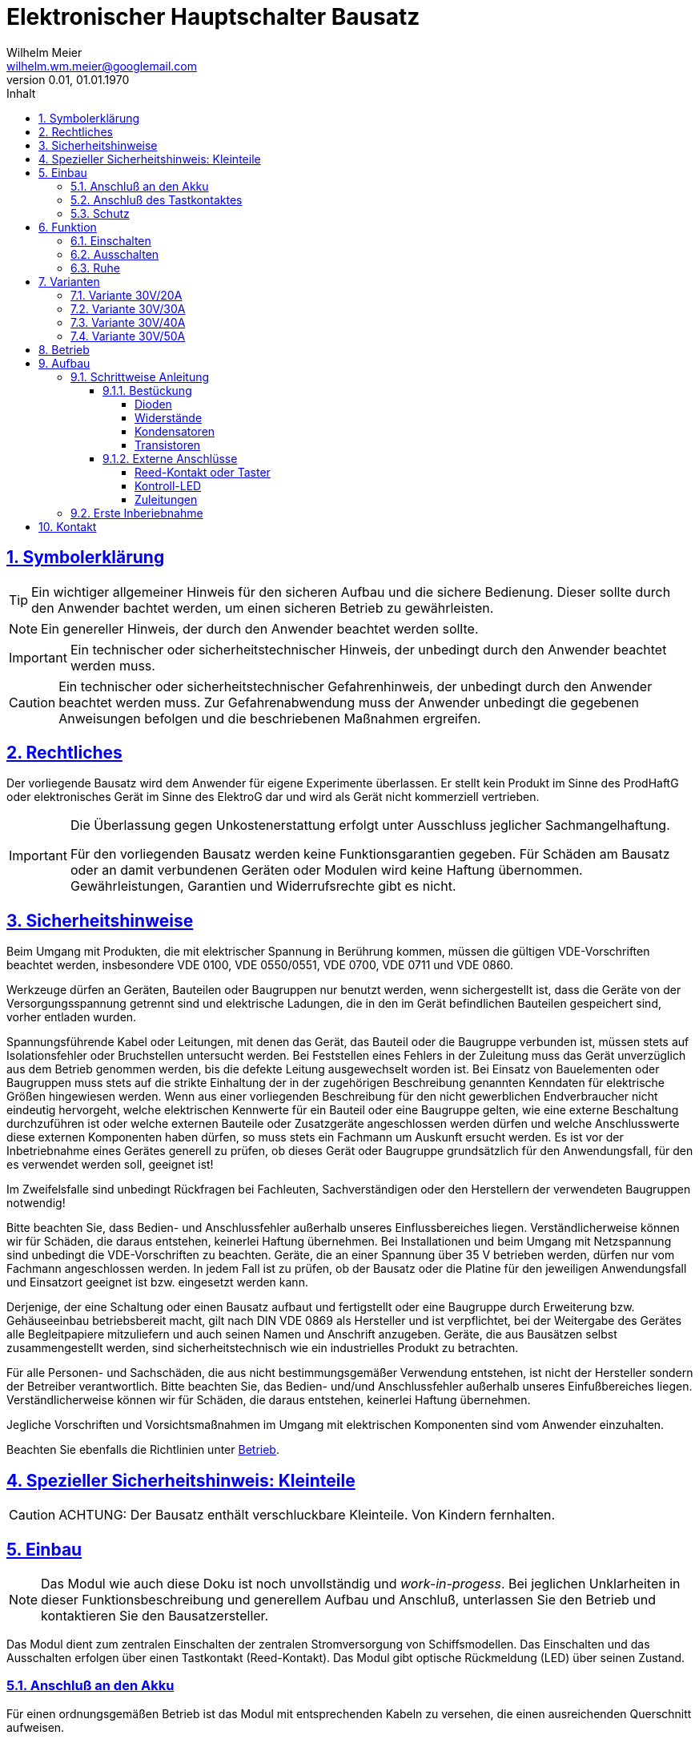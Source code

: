 // -*- mode: adoc ; fill-column: 120 -*-
// ---- Beginn Standardheader
= Elektronischer Hauptschalter Bausatz
Wilhelm Meier <wilhelm.wm.meier@googlemail.com>
:revnumber: 0.01
:revdate: 01.01.1970
:lang: de
:toc:
:toc-title: Inhalt
:toclevels: 4
:numbered:
:src_numbered: 
:icons: font
:icontype: svg
:figure-caption: Abbildung
:description: Elektronischer Hauptschalter
:title: Elektronischer Hauptschalter
:title-page:
:sectanchors:
:sectlinks:
:experimental:
:copyright: Wilhelm Meier
:duration: 90
:source-highlighter: pygments
:pygments-css: class
:status:
:menu:
:navigation:
:split:
:goto:
:blank:
:showtitle:
:docinfo1:
:stem:
// for attributes in link:[] macro like link:xxx[window="_blank"]
:linkattrs:
:nofooter:

//:imgdir: ./images

//:short: // without images 

//include::license.adoc[]

== Symbolerklärung

[TIP]
Ein wichtiger allgemeiner Hinweis für den sicheren Aufbau und die sichere Bedienung. Dieser sollte durch den Anwender bachtet werden,
um einen sicheren Betrieb zu gewährleisten.

[NOTE]
Ein genereller Hinweis, der durch den Anwender beachtet werden sollte.

[IMPORTANT]
Ein technischer oder sicherheitstechnischer Hinweis, der unbedingt durch den Anwender beachtet werden muss.

[CAUTION]
Ein technischer oder sicherheitstechnischer Gefahrenhinweis, der unbedingt durch den Anwender beachtet werden muss. Zur 
Gefahrenabwendung muss der Anwender unbedingt die gegebenen Anweisungen befolgen und die beschriebenen Maßnahmen ergreifen.

== Rechtliches

Der vorliegende Bausatz wird dem Anwender für eigene Experimente überlassen. Er stellt kein Produkt im Sinne des ProdHaftG 
oder elektronisches Gerät im Sinne des ElektroG dar und wird als Gerät nicht kommerziell vertrieben. 

[IMPORTANT]
--
Die Überlassung gegen Unkostenerstattung erfolgt unter Ausschluss jeglicher Sach­mangelhaftung.

Für den vorliegenden Bausatz werden keine Funktionsgarantien gegeben. Für Schäden am Bausatz oder an damit verbundenen Geräten oder Modulen
wird keine Haftung übernommen. Gewährleistungen, Garantien und Widerrufsrechte gibt es nicht.
--

== Sicherheitshinweise

Beim Umgang mit Produkten, die mit elektrischer Spannung in Berührung kommen, müssen die gültigen VDE-Vorschriften beachtet werden, insbesondere 
VDE 0100, VDE 0550/0551, VDE 0700, VDE 0711 und VDE 0860.

Werkzeuge dürfen an Geräten, Bauteilen oder Baugruppen nur benutzt werden, wenn sichergestellt ist, dass die Geräte von der Versorgungsspannung 
getrennt sind und elektrische Ladungen, die in den im Gerät befindlichen Bauteilen gespeichert sind, vorher entladen wurden.

Spannungsführende Kabel oder Leitungen, mit denen das Gerät, das Bauteil oder die Baugruppe verbunden ist, müssen stets auf Isolationsfehler 
oder Bruchstellen untersucht werden. Bei Feststellen eines Fehlers in der Zuleitung muss das Gerät unverzüglich aus dem Betrieb genommen werden, 
bis die defekte Leitung ausgewechselt worden ist. Bei Einsatz von Bauelementen oder Baugruppen muss stets auf die strikte Einhaltung der in der 
zugehörigen Beschreibung genannten Kenndaten für elektrische Größen hingewiesen werden. Wenn aus einer vorliegenden Beschreibung für den nicht 
gewerblichen Endverbraucher nicht eindeutig hervorgeht, welche elektrischen Kennwerte für ein Bauteil oder eine Baugruppe gelten, wie eine 
externe Beschaltung durchzuführen ist oder welche externen Bauteile oder Zusatzgeräte angeschlossen werden dürfen und welche Anschlusswerte 
diese externen Komponenten haben dürfen, so muss stets ein Fachmann um Auskunft ersucht werden. Es ist vor der Inbetriebnahme eines Gerätes 
generell zu prüfen, ob dieses Gerät oder Baugruppe grundsätzlich für den Anwendungsfall, für den es verwendet werden soll, geeignet ist!

Im Zweifelsfalle sind unbedingt Rückfragen bei Fachleuten, Sachverständigen oder den Herstellern der verwendeten Baugruppen notwendig!

Bitte beachten Sie, dass Bedien- und Anschlussfehler außerhalb unseres Einflussbereiches liegen. Verständlicherweise können wir für Schäden, die 
daraus entstehen, keinerlei Haftung übernehmen. Bei Installationen und beim Umgang mit Netzspannung sind unbedingt die VDE-Vorschriften zu 
beachten. Geräte, die an einer Spannung über 35 V betrieben werden, dürfen nur vom Fachmann angeschlossen werden. In jedem Fall ist zu prüfen, 
ob der Bausatz oder die Platine für den jeweiligen Anwendungsfall und Einsatzort geeignet ist bzw. eingesetzt werden kann.

Derjenige, der eine Schaltung oder einen Bausatz aufbaut und fertigstellt oder eine Baugruppe durch Erweiterung bzw. Gehäuseeinbau 
betriebsbereit macht, gilt nach DIN VDE 0869 als Hersteller und ist verpflichtet, bei der Weitergabe des Gerätes alle Begleitpapiere 
mitzuliefern und auch seinen Namen und Anschrift anzugeben. Geräte, die aus Bausätzen selbst zusammengestellt werden, sind sicherheitstechnisch 
wie ein industrielles Produkt zu betrachten.

Für alle Personen- und Sachschäden, die aus nicht bestimmungsgemäßer Verwendung entstehen, ist nicht der Hersteller sondern der Betreiber 
verantwortlich. Bitte beachten Sie, das Bedien- und/und Anschlussfehler außerhalb unseres Einfußbereiches liegen. Verständlicherweise können wir 
für Schäden, die daraus entstehen, keinerlei Haftung übernehmen.

Jegliche Vorschriften und Vorsichtsmaßnahmen im Umgang mit elektrischen Komponenten sind vom Anwender einzuhalten.

Beachten Sie ebenfalls die Richtlinien unter <<Betrieb>>.

== Spezieller Sicherheitshinweis: Kleinteile

[CAUTION]
--
ACHTUNG: Der Bausatz enthält verschluckbare Kleinteile. Von Kindern fernhalten.
--

== Einbau 

[NOTE]
Das Modul wie auch diese Doku ist noch unvollständig und _work-in-progess_. 
Bei jeglichen Unklarheiten in dieser Funktionsbeschreibung und generellem Aufbau und Anschluß, 
unterlassen Sie den Betrieb und kontaktieren Sie den Bausatzersteller.

Das Modul dient zum zentralen Einschalten der zentralen Stromversorgung von Schiffsmodellen. Das Einschalten und das Ausschalten 
erfolgen über einen Tastkontakt (Reed-Kontakt). Das Modul gibt optische Rückmeldung (LED) über seinen Zustand.

// Das folgende Bild zeigt den Einbau schematisch:
// 
// [[schema1]]
// .Schematischer Anschluß des Moduls an Akku, Verbraucher und Kontakt
// image::images/schema1.svg[]

=== Anschluß an den Akku

Für einen ordnungsgemäßen Betrieb ist das Modul mit entsprechenden Kabeln zu versehen, die einen ausreichenden Querschnitt 
aufweisen.

Die Anschlüsse `Vin` (Plus) / `Gnd` sind mit dem Akku zu verbinden.

Die Anschlüsse `Vout` (Plus) / `Gnd` sind mit den zu versorgenden Geräten zu verbinden.

Ein Verpolen der Anschlüsse kann zu einem Defekt führen.

[CAUTION]
Achten Sie neben ausreichenden Querschnitten der Kabel auch immer auf kurze Verbindungen, vor allem vom Akku zu Hauptschalter bzw. 
bei allen, hohen Strom führenden Leitungen.

=== Anschluß des Tastkontaktes

An den mit `Taster` gekennzeichneten Pfostenverbinder ist ein Taster (kein Schalter) oder Reed-Kontakt anzuschließen. 

[CAUTION]
--
Der Anschluß des Tasters sollte über ein verdrilltes Leitungspaar erfolgen. Es reicht ein sehr dünner Querschnitt aus, da hier keine 
hohen Ströme fließen. Das Leitungspaar sollte nicht parallel zu Leitungen mit hohen Strömen und Impulsen (etwa Motorzuleitungen) 
im Modell verlegt werden. Die Leitungslänge sollte 75cm nicht überschreiten.
--

Vor der Montage eines Reed-Kontaktes die _Vorzugsrichtung_ des Reed-Kontaktes ermitteln, damit ein sicheres Ansprechen 
gewährleistet ist. Vorsicht beim Biegen der Anschlußdrähte eines Reed-Kontaktes, denn diese brechen leicht.

Beachten Sie den maximalen Abstand des Magneten zum Reed-Kontakt bei der Montage. Mehr als 1,5mm kann zu Problemen beim 
Ein- oder Ausschalten führen. Dies hängt wesentlich von der Stärke des Magneten ab.

=== Schutz 

Um das Modul gegen Feuchtigkeit zu schützen, empfielt es sich, das Modul 
mit Polyurethan-Lack-Schutzlack (z.B. Kontakt 70) zu überziehen. Bitte kleben Sie jedoch voher den Pfostenverbinder für den Kontackt, den 
die Löt-Pads für die Anschlußkabel ab.

Ein Einschrumpfen mit Schrumpfschlauch ist möglich.

== Funktion

[[funcon]]
=== Einschalten

.Vorsichtsmaßnahmen
[CAUTION]
--
Treffen Sie die üblichen Sicherheitsvorkehrungen beim Einschalten von Stromversorgungen in Modellen.

Schalten Sie den Sender _vorher_ ein. Kontrollieren Sie die _Gasstellung_.
--

Betätigen Sie den Kontakt kurz bzw. nähern sie den Magneten kurz an den Reed-Kontakt. Nun ist das Modul im Zustand `EIN`.
Die LED leuchtet.

[[funcoff]]
=== Ausschalten

.Ausschalten von induktiven Lasten
[CAUTION]
--
Schalten Sie keine direkt angeschlossenen, induktiven Lasten (große Motoren, Transformatoren) im laufenden Betrieb aus. 
Dadurch kann das Modul zerstört werden, wenn der maximale Schaltstrom überschritten wird. 
--

Betätigen Sie den Kontakt kurz bzw. nähern sie den Magneten kurz an den Reed-Kontakt. Nun ist das Modul im Zustand `AUS`.
Die LED ist dunkel.

=== Ruhe

Im ausgeschalteten Zustand verbraucht das Modul keinen nennenswerten Strom und kann dauerhaft am Akku verbleiben.

[[Variants]]
== Varianten

[CAUTION]
Unterhalb einer Eingangsspannung von 4V ist kein gesicherter Betrieb mehr möglich. Daher ist es sinnvoll,
eine Telemetriefunktion zur Unterspannungserkennung einzusetzen. Bei stark abnehmender Spannung ist daher sofort eine 
Rückkehr des Schiffsmodells zum Ufer angebracht. Anderfalls kann es zu einem totalen Stromausfall kommen.

[TIP]
Die Varianten unterscheiden sich in der max. Strombelastbarkeit. Dies wird durch eine unterschiedliche Anzahl von Leistungstransistoren erreicht.
Diese können auch jederzeit nachbestückt werden.

=== Variante 30V/20A

[horizontal]
Spannungfestigkeit:: maximal 30V (LiPo: 6S)
Strombelastbarkeit:: maximal 20A (nur im *Kurzzeitbetrieb*: 10% ED S3)
Schaltstrom:: maximal 5A (direktes Schalten von Verbrauchern)
Anzahl Leistungstransistoren:: 2

=== Variante 30V/30A

[horizontal]
Spannungfestigkeit:: maximal 30V (LiPo: 6S)
Strombelastbarkeit:: maximal 30A (nur im *Kurzzeitbetrieb*: 10% ED S3)
Schaltstrom:: maximal 10A (direktes Schalten von Verbrauchern)
Anzahl Leistungstransistoren:: 3

=== Variante 30V/40A

[horizontal]
Spannungfestigkeit:: maximal 30V (LiPo: 6S)
Strombelastbarkeit:: maximal 40A (nur im *Kurzzeitbetrieb*: 10% ED S3)
Schaltstrom:: maximal 15A (direktes Schalten von Verbrauchern)
Anzahl Leistungstransistoren:: 4

=== Variante 30V/50A

[horizontal]
Spannungfestigkeit:: maximal 30V (LiPo: 6S)
Strombelastbarkeit:: maximal 50A (nur im *Kurzzeitbetrieb*: 10% ED S3)
Schaltstrom:: maximal 20A (direktes Schalten von Verbrauchern)
Anzahl Leistungstransistoren:: 5

[[Betrieb]]
== Betrieb

[TIP]
Beachten Sie unbedingt die Anweisungen unter <<first>>.

[NOTE]
Die üblichen Sicherheitsvorkehrungen im Betrieb mit ferngesteuerten Modellen, insbesonder Schiffsmodellen sind einzuhalten.

[IMPORTANT]
Beachten Sie *alle* folgenden Hinweise zum Betrieb.

[CAUTION]
Eine Verwendung des Moduls in Rennbooten oder Flogmodellen ist nicht zulässig.

[CAUTION]
Das Modul darf nicht in Kontakt mit Wasser, Wasserdampf oder anderen Flässigkeiten kommen. Wasser oder Wasserdampf bzw. andere 
Flüssigkeiten können zu einem Totalausfall 
und damit zu einem Modellverlust sowie Personenschäden führen.

[CAUTION]
Das Modul verbraucht im Ruhezustand nur sehr wenig Strom. Trotzdem darf ein dauerhafter Anschluß an einen *unüberwachten* Akku nicht erfolgen.
Hier besteht Brandgefahr! Gefahr von Personenschäden!

[CAUTION]
Beim Betrieb ist die Erwärmung des Moduls zwingend zu überwachen! Eine Überhitzung kann zu einem Totalausfall und damit 
zu einem Modellverlust führen. Gefahr von Personenschäden!

[CAUTION]
Die Spannunsgversorgung ist Moduls ist im Betrieb zu überwachen. Bei Unterspannung kann das Modul abschalten oder bei gleichzeitiger 
hoher Stromaufnahme überhitzen und so zu einem Totalausfall 
und damit zu einem Modellverlust sowie Personenschäden führen

[CAUTION]
Die erforderlichen Kabelquerschnitte für die Verbindung mit dem Akku und auch mit dem elektrischen Verbraucher sind unbedingt einzuhalten. 
Hier besteht Brandgefahr. Gefahr von Personenschäden!

[CAUTION]
Beim Betrieb ist der maximale Stromdurchfluß zu begrenzen und zu überwachen. Ein zu langer und zu hoher Stromfluß kann zu einem Totalausfall 
und damit zu einem Modellverlust sowie Personenschäden führen.

[CAUTION]
Das Modul ist nicht kurzschlußfest. Ein Kurzschluß führt zu einem Totalausfall 
und damit zu einem Modellverlust sowie Personenschäden.

[CAUTION]
Der maximale Schaltstrom ist ist unbedingt einzuhalten und darf nicht überschritten werden. Ein zu hoher Schaltstrom kann zu einem Totalausfall 
und damit zu einem Modellverlust sowie Personenschäden führen.

[CAUTION]
Die Kapazitäten (Elkos, Siebelkos) am Ausgang des Moduls, etwa in Fahrtreglern (Stellern) für Motoren, 
dürfen 10.000µF nicht überschreiten. Zu hohe Kapazitäten können zu einem Totalausfall 
und damit zu einem Modellverlust sowie Personenschäden führen.

[CAUTION]
Das Modul darf keinen Vibrationen ausgesetzt werden. Treffen Sie entsprechende Vorkehrungen zu einem vibrationsgeschützten Einbau. Zu starke 
Vibrationen können zu einem Totalausfall und damit zu einem Modellverlust sowie Personenschäden führen.

[CAUTION]
Das Modul darf nur innerhalb eines Temperaturbereiches von -10°C bis +55°C betrieben werden. Ein Betrieb außerhalb dieses 
Bereiches kann zu einem Totalausfall und damit zu einem Modellverlust sowie Personenschäden führen.

== Aufbau 

Der Bausatz enthält die Einzelteile zum Aufbau des Moduls. 

Der µC ist jedoch *nicht* programmiert. Zum Programmieren benötigen Sie ein entsprechendes Programmiergerät. Das Programmieren muss *vor* dem
Einlöten des µC erfolgen. Auf Anfrage und eigene Verantwortung kann der µC auf programmiert geliefert werden.

Die Software für die o.g. Funktionen kann als HEX-Datei und als Source-Code zur Verfügung gestellt werden. 
Dies erfolgt nach Erhalt des Bausatzes per email auf Anfrage. 

Für die Korrektheit der Software ist der Anwender verantwortlich.

[IMPORTANT]
Das Modul ist durch den Erbauer frei programmierbar. Daher kann keine Funktionsgarantie gegeben werden. 
Der Anwender muss sich vor dem Einsatz in seinem
Anwendungsfall (Schiffmodell) anhand des Sources-Codes davon überzeugen, dass das Modul seinen Anforderungen gerecht wird und keine 
Fehlfunktionen enthält.

=== Schrittweise Anleitung

Für den Zusammenbau sind keine Spezialkentnisse oder Spezialwerkzeug erforderlich. Es sollte jedem Modellbauer gelingen.

.Werkzeuge und Hilfsmittel
[TIP]
Benutzen Sie einen feinen und *geregelten* Lötkolben von mindestens 25W Leistung (bei Lötstationen bbis 80W). Benutzen Sie nur 
*Elektroniklot* mit eine *Flussmittelseele* von 0,5mm bis 1mm Stärke. Verwenden Sie zum Abschneiden der überstehenden Bauteildrähte einen 
*Elektronikseitenschneider*. Schneiden Sie die Drähte auf der Unterseite der Platine knapp über des Lötpunktes ab.

Löten Sie alle Bauteile wie angegeben auf. Hierzu muss ein ausreichend starker Lötkolben verwendet werden. Achten Sie auch auf eine hohe Löttemperatur (400 °C) und eine kurze Lötdauer. 

[IMPORTANT]
Bei zu langer Lötdauer können die Bauteile zerstört werden.

==== Bestückung

Die Bestückung erfolgt aus praktischen Gründen von kleinen und niedrigen Bauteilen zu größeren höheren Bauteilen. *Alle* Bauteile werden von der Oberseite
der Platine bestückt. Hier ist auch ein Bestückungsaufdruck zu sehen.

.Oberseite (ohne Leiterbahnen)
image::onoff_simple_parts01-1.png[width=500,align=center]

.Oberseite (mit Leiterbahnen)
image::onoff_simple_parts02-1.png[width=500,align=center]

===== Dioden

Die beiden Dioden _D1_ und _D2_ dürfen nicht verwechselt werden. Identifizieren Sie die Dioden anhand der Bilder. 

Die Dioden *müssen* auch in einer bestimmten Richtung eingebaut werden. Kathode ist jeweils beim Strich auf dem Gehäuse bzw. dem zusätzlichen Strick im Bestückungsaufdruck.

D1:: (1N4148 oder SD103)

.Diode D1 bestückt
image::simple/simple_d1.jpg[width=500,align=center]

D2:: Z-Diode 18V 

.Diode D2 bestückt
image::simple/simple_d2.jpg[width=500,align=center]

===== Widerstände

Die Widerstände lassen sich eindeutig an ihrer Farbcodierung für den Widerstandswert erkennen. 
Das Schema bezeichnet man als https://www.elektronik-kompendium.de/sites/bau/1109051.htm[Farbcode]

R1:: 33K orange-orange-orange

.Widerstand R1 bestückt
image::simple/simple_r1.jpg[width=500,align=center]

R2:: 1M braun-schwarz-grün

.Widerstand R2 bestückt
image::simple/simple_r2.jpg[width=500,align=center]

R3:: 27K rot-lila-orange

.Widerstand R3 bestückt
image::simple/simple_r3.jpg[width=500,align=center]

R4:: 330K (Beschriftung R5) orange-orange-gelb

.Widerstand R4 bestückt
image::simple/simple_r4.jpg[width=500,align=center]

R5:: 1M (Beschriftung R4) braun-schwarz-grün

.Widerstand R5 bestückt
image::simple/simple_r5.jpg[width=500,align=center]

R6:: 680 blau-grau-braun

.Widerstand R6 bestückt
image::simple/simple_r6.jpg[width=500,align=center]

R7:: 1K braun-schwarz-rot

.Widerstand R7 bestückt
image::simple/simple_r7.jpg[width=500,align=center]

===== Kondensatoren

Der Kondensator _C1_ ist ein _Elektrolykondensator und *muss* in einer bestimmten Richtung eingebaut werden. Auf dem Gehäuse ist ein andersfarblicher Strich mit einem
kleiner `-` Zeichen auf der Seite, wo das entsprechende Beinchen ist. Dies muss in die Bohrung, die ebenfalls gekennzeichnet ist.

C1:: 47µF 

.Kondensator C1 bestückt
image::simple/simple_c1.jpg[width=500,align=center]

C2:: 100nF

.Kondensator C2 bestückt
image::simple/simple_c2.jpg[width=500,align=center]

===== Transistoren

Die Transistoren _T9_, _T2_ und _T1_ sind leicht verwechselbar.

T9:: VP2106

.Transistor T9 bestückt
image::simple/simple_t1.jpg[width=500,align=center]

T2:: 2N7000G

.Transistor T2 bestückt
image::simple/simple_t3.jpg[width=500,align=center]

T1:: J111

.Transistor T1 bestückt
image::simple/simple_t2.jpg[width=500,align=center]

T3:: entfällt

An dieser Stelle *empfiehlt* es sich, *zunächst* den Reed-Kontakt (Taster) und die LED anzuschließen (s.a. <<ext>>). Wenn das erfolgt ist, kann
auch ein erster Funktionstest gemacht werden, bevor die folgenden Transitoren eingebaut werden.

Achten Sie auf die korrekte Einbaurichtung der Leistungstransistoren (s.a. Bild). Die Metallfläche der Leistungstransistoren muss zum _Vin_-Anschluss 
zeigen.

T4 - T8:: AOI21357

Bauen Sie diese Leistungstransistoren _schrittweise_ ein: nach einem _ersten_ Zwischentest (s.u.) _ohne_ diese Transistoren, löten Sie 
zunächst nur _einen_ ein und testen Sie wieder. Erst danach fahren Sie mit den weiteren Leistungstransistoren fort.

.Einer der Transistoren T4 - T8 bestückt
image::simple/simple_fet.jpg[width=500,align=center]

[[ext]]
==== Externe Anschlüsse

Die Platine hat Anschlusspärchen für den Reed-Kontakt und für die LED. Auf den folgenden Fotos ist die LED auf der Platine verlötet und der Kontakt mit einem
Pfostenverbinder angeschlossen. Dies ist nur für diese Anleitung so geschehen und hängt stark von der konkreten Einbausituation ab. Beides kann auch mit einem zweiadrigen
Kabel verlängert werden, um die Bauteile an gut zugänglichen bzw. sichtbaren Stellen im Modell einzubauen.

===== Reed-Kontakt oder Taster

[CAUTON]
Der _Reed_-Kontakt hat einen *Glaskörper*. Dieser ist recht empfindlich und zerbricht bei starker mechanischer Beanspruchung leicht. Daher die Anschlussdrähte 
nur sehr vorsichtig abwinkeln.

Löten Sie an den Reed-Kontakt ein dünnes zweiadriges Kabel und verbinden Sie dies mit der Platine. Die Polung ist dabei egal. 

Bei einer größeren Kabellänge (> 10cm) sollte ein verdrilltes Kabel verwendet werden.

.Anschluss _Reed_-Kontakt
image::simple/simple_reed.jpg[width=500,align=center]

.Anschluss _Reed_-Kontakt
image::simple/simple_reed2.jpg[width=500,align=center]

===== Kontroll-LED

Auf Polung achten: abgeflachte Seite oder kurzes Beinchen zu den Leistungstransistoren gerichtet. Eine falsch herum gepolte LED geht nicht kaputt, sondern leuchtet
dann einfach nur nicht.

.Anschluss LED
image::simple/simple_led1.jpg[width=500,align=center]

.Anschluss LED
image::simple/simple_led2.jpg[width=500,align=center]

Die Zuleitung zur LED kann auch mit einem dünnen kabel verlängert werden.

===== Zuleitungen

Der Anschluß der Zuleitungen erfolt auf den Pads auf der *Unterseite* der Platine. Achten Sie auch den erforderlichen Querschnitt.

[[first]]
=== Erste Inberiebnahme

Die erste Inbetriebnahme _muss_ unbedingt

* ohne Verbraucher
* mit einem Labornetzteil mit einstellbarer Spannung und Strombegrenzung 

erfolgen. Am Ausgang des Moduls schließen Sie ein Multimeter als Spannungsmesser an. 

Stellen Sie ein:

* Spannung: 8V
* Strombegrenzung: 50mA

Schließen Sie _erst jetzt_ das Modul eingangsseitig an das Labornetzteil an. Die Strombegrenzung des Labornetzteils _darf nicht_ 
ansprechen. Der Stromverbrauch sollte in der Anzeige nicht messbar sein.

Führen Sie erst nun die Einschalt- und Ausschaltsequenz aus und beobachten Sie die Ausgangsspannung bzw. LED. 

.Zwischentest während des Bauens
[TIP]
--
Wird ein _Zwischentest_ während des Bauens ohne die Leistungstransistoren durchgeführt, so kann amn Ausgang zwar keine Spannung festgestellt werden, jedoch
muss die Funktion anhand der LED beobachtet werden können.

Dieser *Zwischentest* schützt vor einem Zerstören der teuren Leistungstransistoren und erleichtet ggf. die Fehlersuche.
--

[CAUTION]
Bauen Sie erst dann das Modul in ein Modell ein, wenn Sie sich von der einwandfreien Funktion überzeugt haben.

== Kontakt

Anfragen: wilhelm.wm.meier@googlemail.com

